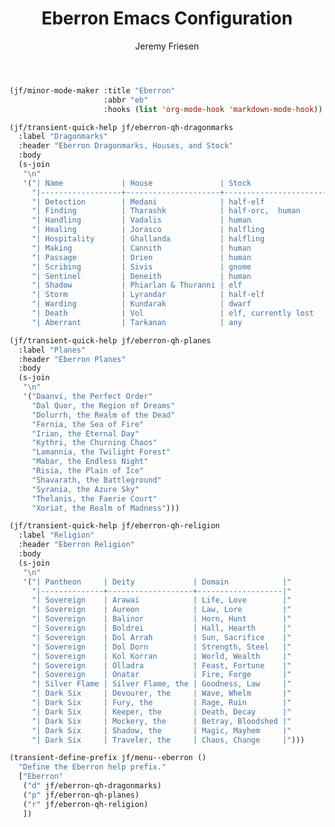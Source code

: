 # -*- org-insert-tilde-language: emacs-lisp; -*-
#+TITLE: Eberron Emacs Configuration
#+AUTHOR: Jeremy Friesen
#+EMAIL: jeremy@jeremyfriesen.com
#+STARTUP: showall
#+OPTIONS: toc:3

#+begin_src emacs-lisp
  (jf/minor-mode-maker :title "Eberron"
                       :abbr "eb"
                       :hooks (list 'org-mode-hook 'markdown-mode-hook))

  (jf/transient-quick-help jf/eberron-qh-dragonmarks
    :label "Dragonmarks"
    :header "Eberron Dragonmarks, Houses, and Stock"
    :body
    (s-join
     "\n"
     '("| Name             | House               | Stock                 |"
       "|------------------+---------------------+-----------------------|"
       "| Detection        | Medani              | half-elf              |"
       "| Finding          | Tharashk            | half-orc,  human      |"
       "| Handling         | Vadalis             | human                 |"
       "| Healing          | Jorasco             | halfling              |"
       "| Hospitality      | Ghallanda           | halfling              |"
       "| Making           | Cannith             | human                 |"
       "| Passage          | Orien               | human                 |"
       "| Scribing         | Sivis               | gnome                 |"
       "| Sentinel         | Deneith             | human                 |"
       "| Shadow           | Phiarlan & Thuranni | elf                   |"
       "| Storm            | Lyrandar            | half-elf              |"
       "| Warding          | Kundarak            | dwarf                 |"
       "| Death            | Vol                 | elf, currently lost   |"
       "| Aberrant         | Tarkanan            | any                   |")))

  (jf/transient-quick-help jf/eberron-qh-planes
    :label "Planes"
    :header "Eberron Planes"
    :body
    (s-join
     "\n"
     '("Daanvi, the Perfect Order"
       "Dal Quor, the Region of Dreams"
       "Dolurrh, the Realm of the Dead"
       "Fernia, the Sea of Fire"
       "Irian, the Eternal Day"
       "Kythri, the Churning Chaos"
       "Lamannia, the Twilight Forest"
       "Mabar, the Endless Night"
       "Risia, the Plain of Ice"
       "Shavarath, the Battleground"
       "Syrania, the Azure Sky"
       "Thelanis, the Faerie Court"
       "Xoriat, the Realm of Madness")))

  (jf/transient-quick-help jf/eberron-qh-religion
    :label "Religion"
    :header "Eberron Religion"
    :body
    (s-join
     "\n"
     '("| Pantheon     | Deity             | Domain            |"
       "|--------------+-------------------+-------------------|"
       "| Sovereign    | Arawai            | Life, Love        |"
       "| Sovereign    | Aureon            | Law, Lore         |"
       "| Sovereign    | Balinor           | Horn, Hunt        |"
       "| Sovereign    | Boldrei           | Hall, Hearth      |"
       "| Sovereign    | Dol Arrah         | Sun, Sacrifice    |"
       "| Sovereign    | Dol Dorn          | Strength, Steel   |"
       "| Sovereign    | Kol Korran        | World, Wealth     |"
       "| Sovereign    | Olladra           | Feast, Fortune    |"
       "| Sovereign    | Onatar            | Fire, Forge       |"
       "| Silver Flame | Silver Flame, the | Goodness, Law     |"
       "| Dark Six     | Devourer, the     | Wave, Whelm       |"
       "| Dark Six     | Fury, the         | Rage, Ruin        |"
       "| Dark Six     | Keeper, the       | Death, Decay      |"
       "| Dark Six     | Mockery, the      | Betray, Bloodshed |"
       "| Dark Six     | Shadow, the       | Magic, Mayhem     |"
       "| Dark Six     | Traveler, the     | Chaos, Change     |")))

  (transient-define-prefix jf/menu--eberron ()
    "Define the Eberron help prefix."
    ["Eberron"
     ("d" jf/eberron-qh-dragonmarks)
     ("p" jf/eberron-qh-planes)
     ("r" jf/eberron-qh-religion)
     ])
#+end_src